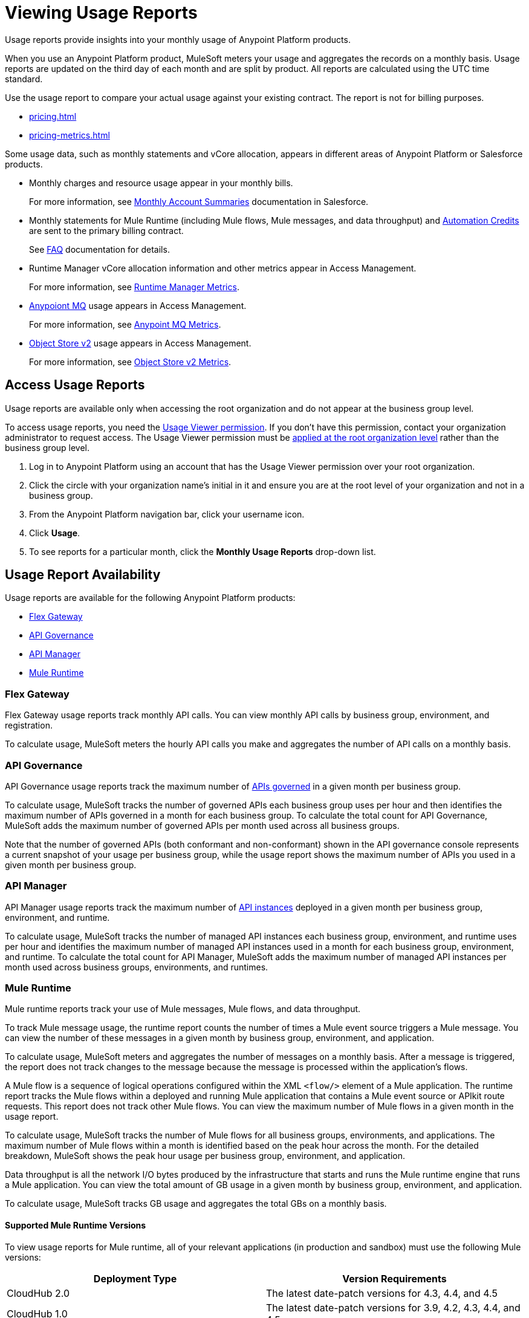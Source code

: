 = Viewing Usage Reports
:page-aliases: gateway::flex-view-usage-reports.adoc

Usage reports provide insights into your monthly usage of Anypoint Platform products. 

When you use an Anypoint Platform product, MuleSoft meters your usage and aggregates the records on a monthly basis. Usage reports are updated on the third day of each month and are split by product. All reports are calculated using the UTC time standard.

Use the usage report to compare your actual usage against your existing contract. The report is not for billing purposes. 

* xref:pricing.adoc[]
* xref:pricing-metrics.adoc[]

Some usage data, such as monthly statements and vCore allocation, appears in different areas of Anypoint Platform or Salesforce products. 

* Monthly charges and resource usage appear in your monthly bills.
+
For more information, see https://help.salesforce.com/s/articleView?id=000390885&type=1[Monthly Account Summaries] documentation in Salesforce.
* Monthly statements for Mule Runtime (including Mule flows, Mule messages, and data throughput) and xref:rpa-home::ms-automation-credits-usage-types.adoc[Automation Credits] are sent to the primary billing contract.
+
See https://help.salesforce.com/s/articleView?id=000390885&type=1[FAQ] documentation for details.
* Runtime Manager vCore allocation information and other metrics appear in Access Management.
+
For more information, see xref:pricing-metrics.adoc#runtime-manager-metrics[Runtime Manager Metrics].
* xref:mq::mq-usage.adoc#access-anypoint-mq-usage[Anypoiont MQ] usage appears in Access Management.
+
For more information, see xref:pricing-metrics.adoc#mq-metrics[Anypoint MQ Metrics].
* xref:object-store::osv2-usage.adoc#access-object-store-effective-api-request-usage-charts[Object Store v2] usage appears in Access Management.
+
For more information, see xref:pricing-metrics.adoc#object-store-metrics[Object Store v2 Metrics].

== Access Usage Reports

Usage reports are available only when accessing the root organization and do not appear at the business group level.

To access usage reports, you need the xref:access-management::permissions-by-product.adoc#usage[Usage Viewer permission]. If you don't have this permission, contact your organization administrator to request access. The Usage Viewer permission must be xref:access-management::managing-permissions.adoc[applied at the root organization level] rather than the business group level. 

. Log in to Anypoint Platform using an account that has the Usage Viewer permission over your root organization.
. Click the circle with your organization name's initial in it and ensure you are at the root level of your organization and not in a business group.
. From the Anypoint Platform navigation bar, click your username icon.
. Click *Usage*.
. To see reports for a particular month, click the *Monthly Usage Reports* drop-down list.

== Usage Report Availability

Usage reports are available for the following Anypoint Platform products:

* <<flex-gateway>>
* <<api-govern>>
* <<api-manager>>
* <<mule-runtime>>


[[flex-gateway]]
=== Flex Gateway

Flex Gateway usage reports track monthly API calls. You can view monthly API calls by business group, environment, and registration.

To calculate usage, MuleSoft meters the hourly API calls you make and aggregates the number of API calls on a monthly basis. 
 
[[api-govern]]
=== API Governance

API Governance usage reports track the maximum number of xref:api-governance::index.adoc#governed-apis[APIs governed] in a given month per business group. 

To calculate usage, MuleSoft tracks the number of governed APIs each business group uses per hour and then identifies the maximum number of APIs governed in a month for each business group. To calculate the total count for API Governance, MuleSoft adds the maximum number of governed APIs per month used across all business groups. 

Note that the number of governed APIs (both conformant and non-conformant) shown in the API governance console represents a current snapshot of your usage per business group, while the usage report shows the maximum number of APIs you used in a given month per business group.

[[api-manager]]
=== API Manager

API Manager usage reports track the maximum number of xref:api-manager::latest-overview-concept.adoc#api-instances[API instances] deployed in a given month per business group, environment, and runtime. 

To calculate usage, MuleSoft tracks the number of managed API instances each business group, environment, and runtime uses per hour and identifies the maximum number of managed API instances used in a month for each business group, environment, and runtime. To calculate the total count for API Manager, MuleSoft adds the maximum number of managed API instances per month used across business groups, environments, and runtimes.

[[mule-runtime]]
=== Mule Runtime

Mule runtime reports track your use of Mule messages, Mule flows, and data throughput. 

To track Mule message usage, the runtime report counts the number of times a Mule event source triggers a Mule message. You can view the number of these messages in a given month by business group, environment, and application. 

To calculate usage, MuleSoft meters and aggregates the number of messages on a monthly basis. After a message is triggered, the report does not track changes to the message because the message is processed within the application’s flows.

A Mule flow is a sequence of logical operations configured within the XML `<flow/>` element of a Mule application. The runtime report tracks the Mule flows within a deployed and running Mule application that contains a Mule event source or APIkit route requests. This report does not track other Mule flows. You can view the maximum number of Mule flows in a given month in the usage report. 

To calculate usage, MuleSoft tracks the number of Mule flows for all business groups, environments, and applications. The maximum number of Mule flows within a month is identified based on the peak hour across the month. For the detailed breakdown, MuleSoft shows the peak hour usage per business group, environment, and application. 

Data throughput is all the network I/O bytes produced by the infrastructure that starts and runs the Mule runtime engine that runs a Mule application. You can view the total amount of GB usage in a given month by business group, environment, and application. 

To calculate usage, MuleSoft tracks GB usage and aggregates the total GBs on a monthly basis.

==== Supported Mule Runtime Versions

To view usage reports for Mule runtime, all of your relevant applications (in production and sandbox) must use the following Mule versions:

[cols="2*"]
|===
|Deployment Type |Version Requirements

|CloudHub 2.0
|The latest date-patch versions for 4.3, 4.4, and 4.5

|CloudHub 1.0
|The latest date-patch versions for 3.9, 4.2, 4.3, 4.4, and 4.5

|Runtime Fabric
a| One of the following versions or any later date-patch:

Mule 4 image versions:

* 4.5.0:23e
* 4.4.0-20230111-1
* 4.3.0-20221212-2
* 4.2.2-20221027-7
* 4.2.1-20221027-7
* 4.2.0-20221027-6

Mule 3 image versions:

* 3.9.5-20230424-2
* 3.9.4-20230424-1
* 3.9.3-20230424-1
* 3.9.2-20230424-1
* 3.9.1-20230424-1

|=== 

You must redeploy your apps with a supported version, either manually or during the monthly patching cycle. The monthly patching cycle is applicable only for CloudHub 1.0 and CloudHub 2.0 applications. Runtime Fabric customers must be using Runtime Fabric agent version 1.13.112 or 2.1.30 or later. If usage reports do not appear properly, you must also manually redeploy Runtime Fabric applications (with a supported date-patch version).

If you want to xref:cloudhub-2::ch2-update-apps.adoc#roll-back-to-a-previous-successful-configuration[roll back] to a previous successful configuration of existing applications that use a Mule version that usage reports do not support, you must choose a compliant version before deploying changes. After deployment, a new configuration with the previously chosen settings and a supported runtime is created.

==== Runtime Fabric Apps in Usage Reports

If usage reports do not display data from Runtime Fabric apps, ensure the following requirements are met:

* You are using Runtime Fabric agent version 1.13.112, 2.1.30, or later. 
* After updating the Runtime Fabric agent, you have manually redeployed each Runtime Fabric app with a supported date-patch version.

If you are still missing Runtime Fabric apps in your usage reports, contact your account executive to request a report of apps that are not upgraded and what actions need to be taken to update them.

== See Also

* xref:gateway::flex-gateway-getting-started.adoc[]
* xref:api-governance::index.adoc[]
* xref:api-manager::index.adoc[]
